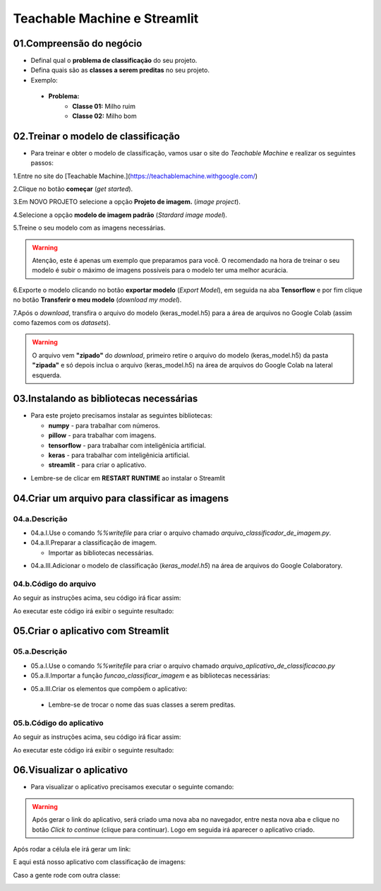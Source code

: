 Teachable Machine e Streamlit
****

01.Compreensão do negócio
====

- Definal qual o **problema de classificação** do seu projeto.
- Defina quais são as **classes a serem preditas** no seu projeto.

- Exemplo:

 - **Problema:**
    - **Classe 01:** Milho ruim
    - **Classe 02:** Milho bom
    
02.Treinar o modelo de classificação
====

- Para treinar e obter o modelo de classificação, vamos usar o site do *Teachable Machine* e realizar os seguintes passos:


1.Entre no site do [Teachable Machine.](https://teachablemachine.withgoogle.com/)


2.Clique no botão **começar** (*get started*).

.. image:: images/streamlit/get_started.png
   :align: center
   :width: 550


3.Em NOVO PROJETO selecione a opção **Projeto de imagem.** (*image project*).

.. image:: images/streamlit/image_project.png
   :align: center
   :width: 550


4.Selecione a opção **modelo de imagem padrão** (*Stardard image model*).

.. image:: images/streamlit/standard_image_model.png
   :align: center
   :width: 550


5.Treine o seu modelo com as imagens necessárias.

.. image:: images/streamlit/treinar_modelo.png
   :align: center
   :width: 550

.. warning:: 

  Atenção, este é apenas um exemplo que preparamos para você. 
  O recomendado na hora de treinar o seu modelo é subir o máximo de imagens possíveis para o modelo ter uma melhor acurácia.


6.Exporte o modelo clicando no botão **exportar modelo** (*Export Model*), em seguida na aba **Tensorflow** e por fim clique no botão **Transferir o meu modelo** (*download my model*).

.. image:: images/streamlit/export_model.png
   :align: center
   :width: 550

.. image:: images/streamlit/tensorflow.png
   :align: center
   :width: 550

.. image:: images/streamlit/download_model.png
   :align: center
   :width: 550


7.Após o *download*, transfira o arquivo do modelo (keras_model.h5) para a área de arquivos no Google Colab (assim como fazemos com os *datasets*).

.. image:: images/streamlit/export_jupyter.png
   :align: center
   :width: 550


.. warning:: 

  O arquivo vem **"zipado"** do *download*, primeiro retire o arquivo do modelo (keras_model.h5) da pasta **"zipada"** e só depois inclua o arquivo (keras_model.h5) na área de arquivos do Google Colab na lateral esquerda.
  
03.Instalando as bibliotecas necessárias
=====

- Para este projeto precisamos instalar as seguintes bibliotecas:


  - **numpy** - para trabalhar com números.
  - **pillow** -  para trabalhar com imagens.
  - **tensorflow** - para trabalhar com inteligênicia artificial.
  - **keras** - para trabalhar com inteligênicia artificial.
  -  **streamlit** - para criar o aplicativo.

.. code-block:: python
   :linenos:

    !pip install numpy
    !pip install pillow
    !pip install tensorflow
    !pip install keras
    !pip install streamlit


* Lembre-se de clicar em **RESTART RUNTIME** ao instalar o Streamlit

.. image:: images/streamlit/restart_runtime.png
   :align: center
   :width: 550
   

04.Criar um arquivo para classificar as imagens
=====

04.a.Descrição
----

- 04.a.I.Use o comando `%%writefile` para criar o arquivo chamado `arquivo_classificador_de_imagem.py`.

- 04.a.II.Preparar a classificação de imagem.

  * Importar as bibliotecas necessárias.
  
.. code-block:: python
   :linenos:
   
    import tensorflow.keras
    from PIL import Image, ImageOps
    import numpy as np
   
  * Crie a função `funcao_classificar_imagem()` que tenha os parâmentros `img`, `keras_model` e que tenha como retorno `return np.argmax(prediction)`.

    - Copie e cole o código gerado pelo ***Teachable Machine***.

    - Adequar na função:
     - Identação do código adicionado dentro da função.
     - Endereço da imagem a ser classificada.

- 04.a.III.Adicionar o modelo de classificação (`keras_model.h5`) na área de arquivos do Google Colaboratory.


04.b.Código do arquivo
----


Ao seguir as instruções acima, seu código irá ficar assim: 

.. code-block:: python
   :linenos:

    # CRIAR ARQUIVO DE CLASSIFICAÇÃO.

    # 01.Criar o arquivo.
    %%writefile arquivo_classificador_de_imagem.py

    import tensorflow
    from keras.models import load_model
    from PIL import Image, ImageOps
    import numpy as np

    def funcao_classificar_imagem(img, keras_model):

      # Disable scientific notation for clarity
      np.set_printoptions(suppress=True)

      # Load the model
      model = load_model('keras_model.h5')

      # Create the array of the right shape to feed into the keras model
      # The 'length' or number of images you can put into the array is
      # determined by the first position in the shape tuple, in this case 1.
      data = np.ndarray(shape=(1, 224, 224, 3), dtype=np.float32)

      # Replace this with the path to your image
      image = img

      #resize the image to a 224x224 with the same strategy as in TM2:
      #resizing the image to be at least 224x224 and then cropping from the center
      size = (224, 224)
      image = ImageOps.fit(image, size, Image.ANTIALIAS)

      #turn the image into a numpy array
      image_array = np.asarray(image)

      # display the resized image
      image.show()

      # Normalize the image
      normalized_image_array = (image_array.astype(np.float32) / 127.0) - 1

      # Load the image into the array
      data[0] = normalized_image_array

      # run the inference
      prediction = model.predict(data)
      print(prediction)

      return np.argmax(prediction)

Ao executar este código irá exibir o seguinte resultado:

.. image:: images/streamlit/write_classificador_imagem.png
   :align: center
   :width: 550


05.Criar o aplicativo com Streamlit
====

05.a.Descrição
----

- 05.a.I.Use o comando `%%writefile` para criar o arquivo chamado `arquivo_aplicativo_de_classificacao.py`

- 05.a.II.Importar a função `funcao_classificar_imagem` e as bibliotecas necessárias:

.. code-block:: python
   :linenos:

    from arquivo_classificador_imagem import funcao_classificar_imagem
    import streamlit as st
    from PIL import Image

- 05.a.III.Criar os elementos que compõem o aplicativo:

 - Lembre-se de trocar o nome das suas classes a serem preditas.
 
05.b.Código do aplicativo
----

Ao seguir as instruções acima, seu código irá ficar assim: 

.. code-block:: python
   :linenos:

    # CRIAR ARQUIVO DO APLICATIVO.
    # 01.Criar o arquivo chamado arquivo_aplicativo_de_classificacao.py.
    %%writefile arquivo_aplicativo_de_classificacao.py

    # 02.Importar a função funcao_classificar_imagem e as bibliotecas necessárias.
    from arquivo_classificador_de_imagem import funcao_classificar_imagem
    import streamlit as st
    from PIL import Image

    # 03.Criar os elementos que compõe o aplicativo.
    # TÍTULO DO SITE.
    st.title("Classificador de milho.")
    
    # BOTÃO PARA FAZER UPLOAD DA IMAGEM A SER CLASSIFICADA.
    uploaded_file = st.file_uploader("Escolha um arquivo", type="jpg")
    
    # CLASSIFICAÇÃO DA IMAGEM.
    if uploaded_file is not None:
    
        # ABRIR A IMAGEM CARREGADA.
        image = Image.open(uploaded_file)
    
        # MOSTRAR A IMAGEM.
        st.image(image, caption='', use_column_width=True)
    
        # TEXTO INDICANDO QUE A IMAGEM ESTÁ SENDO CLASSIFICADA.
        st.write("Classificando...")
    
        # CHAMAR A FUNÇÃO DE CLASSIFICAÇÃO DE IMAGEM
        # E ARMAZENAR O RESULTADO NA VARIÁVEL LABEL.
        label = funcao_classificar_imagem(image, 'keras_model.h5')
    
        # CONDICIONAL PARA IDENTIFICAR A CLASSE DA IMAGEM.
        if label == 1:
    
            # INSIRA O NOME DA PRIMEIRA CLASSE.
            st.write("Milho bom.")
    
        else:
    
          # INSIRA O NOME DA SEGUNDA CLASSE.
            st.write("Milho ruim.")

Ao executar este código irá exibir o seguinte resultado:

.. image:: images/streamlit/write_aplicativo_classificacao.png
   :align: center
   :width: 550
   

06.Visualizar o aplicativo
====

- Para visualizar o aplicativo precisamos executar o seguinte comando:


.. code-block:: python
   :linenos: 

    !streamlit run arquivo_aplicativo_de_classificacao.py &>/dev/null&

    !npx localtunnel --port 8501


.. warning::

    Após gerar o link do aplicativo, será criado uma nova aba no navegador, entre nesta nova aba e clique no botão *Click to continue* (clique para continuar). Logo em seguida irá aparecer o aplicativo criado.


.. image:: images/streamlit/click_to_continue.png
   :align: center
   :width: 550
 
 
Após rodar a célula ele irá gerar um link:

.. image:: images/streamlit/teachable_link.png
   :align: center
   :width: 550

E aqui está nosso aplicativo com classificação de imagens:

.. image:: images/streamlit/teachable_app.png
   :align: center
   :width: 550


Caso a gente rode com outra classe:

.. image:: images/streamlit/teachable_app_2.png
   :align: center
   :width: 550


